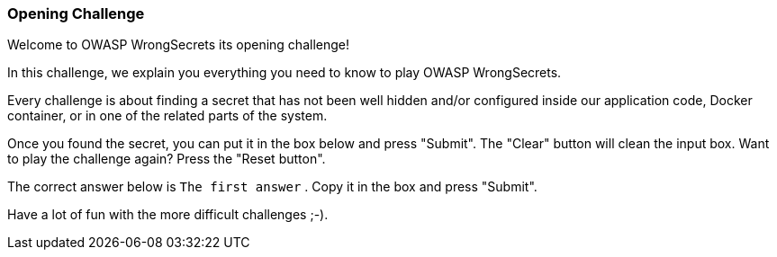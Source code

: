 === Opening Challenge

Welcome to OWASP WrongSecrets its opening challenge!

In this challenge, we explain you everything you need to know to play OWASP WrongSecrets.

Every challenge is about finding a secret that has not been well hidden and/or configured inside our application code, Docker container, or in one of the related parts of the system.

Once you found the secret, you can put it in the box below and press "Submit". The "Clear" button will clean the input box.
Want to play the challenge again? Press the "Reset button".

The correct answer below is `The first answer` . Copy it in the box and press "Submit".

Have a lot of fun with the more difficult challenges ;-).
